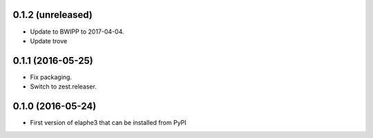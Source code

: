 0.1.2 (unreleased)
------------------

- Update to BWIPP to 2017-04-04.
- Update trove


0.1.1 (2016-05-25)
------------------

- Fix packaging.
- Switch to zest.releaser.


0.1.0 (2016-05-24)
------------------

- First version of elaphe3 that can be installed from PyPI
